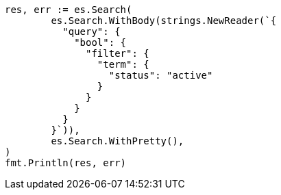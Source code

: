 // Generated from query-dsl-bool-query_f70a54cd9a9f4811bf962e469f2ca2ea_test.go
//
[source, go]
----
res, err := es.Search(
	es.Search.WithBody(strings.NewReader(`{
	  "query": {
	    "bool": {
	      "filter": {
	        "term": {
	          "status": "active"
	        }
	      }
	    }
	  }
	}`)),
	es.Search.WithPretty(),
)
fmt.Println(res, err)
----
